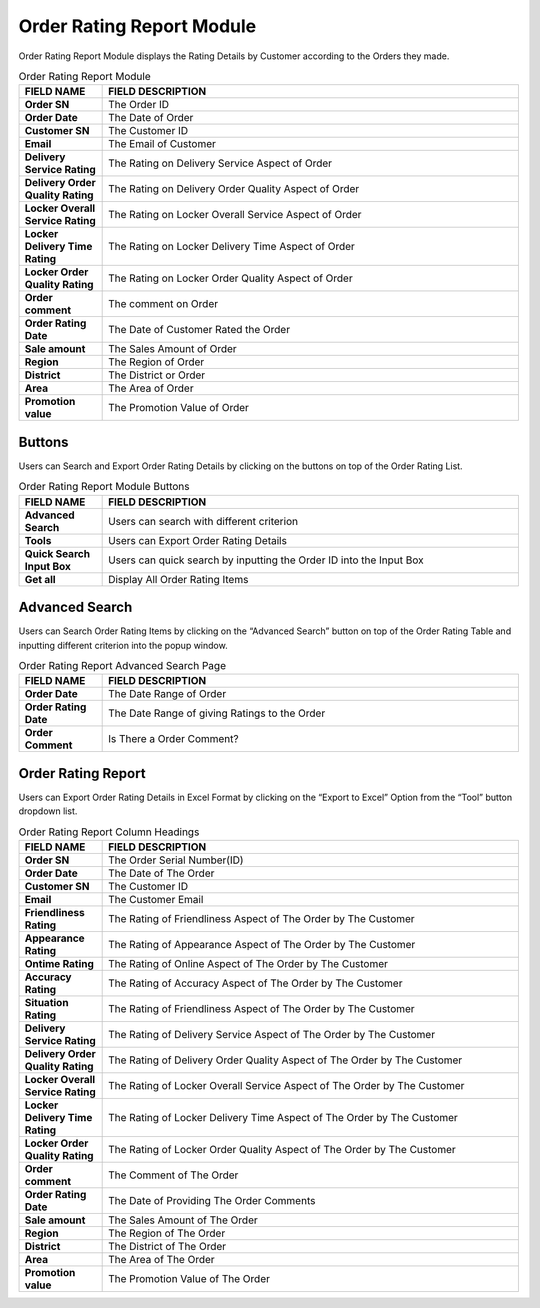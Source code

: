 ************
Order Rating Report Module 
************
Order Rating Report Module displays the Rating Details by Customer according to the Orders they made. 

|Orderratingreportmodule|

.. list-table:: Order Rating Report Module
    :widths: 10 50
    :header-rows: 1
    :stub-columns: 1

    * - FIELD NAME
      - FIELD DESCRIPTION
    * - Order SN
      - The Order ID
    * - Order Date
      - The Date of Order
    * - Customer SN
      - The Customer ID
    * - Email
      - The Email of Customer
    * - Delivery Service Rating
      - The Rating on Delivery Service Aspect of Order
    * - Delivery Order Quality Rating
      - The Rating on Delivery Order Quality Aspect of Order
    * - Locker Overall Service Rating
      - The Rating on Locker Overall Service Aspect of Order
    * - Locker Delivery Time Rating
      - The Rating on Locker Delivery Time Aspect of Order
    * - Locker Order Quality Rating
      - The Rating on Locker Order Quality Aspect of Order 
    * - Order comment
      - The comment on Order
    * - Order Rating Date
      - The Date of Customer Rated the Order
    * - Sale amount
      - The Sales Amount of Order
    * - Region
      - The Region of Order
    * - District
      - The District or Order
    * - Area
      - The Area of Order
    * - Promotion value
      - The Promotion Value of Order
      
Buttons
==================
Users can Search and Export Order Rating Details by clicking on the buttons on top of 
the Order Rating List.

|Orderratingbuttons|

.. list-table:: Order Rating Report Module Buttons
    :widths: 10 50
    :header-rows: 1
    :stub-columns: 1

    * - FIELD NAME
      - FIELD DESCRIPTION
    * - Advanced Search
      - Users can search with different criterion
    * - Tools
      - Users can Export Order Rating Details
    * - Quick Search Input Box
      - Users can quick search by inputting the Order ID into the Input Box
    * - Get all
      - Display All Order Rating Items

Advanced Search
==================
Users can Search Order Rating Items by clicking on the “Advanced Search” button on top of the Order Rating Table and inputting different criterion into the popup window.

|Orderratingadvancedsearch|

.. list-table:: Order Rating Report Advanced Search Page
    :widths: 10 50
    :header-rows: 1
    :stub-columns: 1

    * - FIELD NAME
      - FIELD DESCRIPTION
    * - Order Date
      - The Date Range of Order
    * - Order Rating Date
      - The Date Range of giving Ratings to the Order
    * - Order Comment 
      - Is There a Order Comment?
   
Order Rating Report
==================
Users can Export Order Rating Details in Excel Format by clicking on the “Export to Excel” Option from the “Tool” button dropdown list.

|Orderratingreport|

.. list-table:: Order Rating Report Column Headings
    :widths: 10 50
    :header-rows: 1
    :stub-columns: 1

    * - FIELD NAME
      - FIELD DESCRIPTION
    * - Order SN
      - The Order Serial Number(ID)
    * - Order Date
      - The Date of The Order
    * - Customer SN
      - The Customer ID
    * - Email
      - The Customer Email
    * - Friendliness Rating
      - The Rating of Friendliness Aspect of The Order by The Customer
    * - Appearance Rating
      - The Rating of Appearance Aspect of The Order by The Customer
    * - Ontime Rating
      - The Rating of Online Aspect of The Order by The Customer
    * - Accuracy Rating
      - The Rating of Accuracy Aspect of The Order by The Customer
    * - Situation Rating
      - The Rating of Friendliness Aspect of The Order by The Customer
    * - Delivery Service Rating
      - The Rating of Delivery Service Aspect of The Order by The Customer
    * - Delivery Order Quality Rating
      - The Rating of Delivery Order Quality Aspect of The Order by The Customer
    * - Locker Overall Service Rating
      - The Rating of Locker Overall Service Aspect of The Order by The Customer
    * - Locker Delivery Time Rating
      - The Rating of Locker Delivery Time Aspect of The Order by The Customer
    * - Locker Order Quality Rating
      - The Rating of Locker Order Quality Aspect of The Order by The Customer
    * - Order comment
      - The Comment of The Order
    * - Order Rating Date
      - The Date of Providing The Order Comments
    * - Sale amount
      - The Sales Amount of The Order
    * - Region
      - The Region of The Order
    * - District
      - The District of The Order
    * - Area
      - The Area of The Order
    * - Promotion value
      - The Promotion Value of The Order
   

.. |Orderratingreportmodule| image:: Orderratingreportmodule.JPG
.. |Orderratingbuttons| image:: Orderratingbuttons.JPG
.. |Orderratingadvancedsearch| image:: Orderratingadvancedsearch.jpg
.. |Orderratingreport| image:: Orderratingreport.JPG

